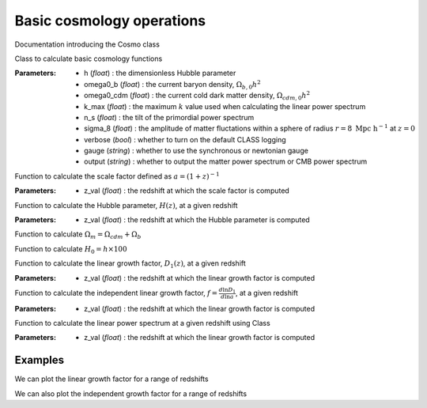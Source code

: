 Basic cosmology operations
=============================

Documentation introducing the Cosmo class

.. py:class:: Cosmo(h, omega0_b, omega0_cdm, k_max, n_s, sigma_8, verbose, gauge, output, **kwargs)

Class to calculate basic cosmology functions

:Parameters: - h (*float*) : the dimensionless Hubble parameter
             - omega0_b (*float*) : the current baryon density, :math:`\Omega_{b,0}h^2`
             - omega0_cdm (*float*) : the current cold dark matter density, :math:`\Omega_{cdm,0}h^2`
             - k_max (*float*) : the maximum :math:`k` value used when calculating the linear power spectrum
             - n_s (*float*) : the tilt of the primordial power spectrum
             - sigma_8 (*float*) : the amplitude of matter fluctations within a sphere of radius :math:`r=8\ \mathrm{Mpc}\ \mathrm{h}^{-1}` at :math:`z=0`
             - verbose (*bool*) : whether to turn on the default CLASS logging
             - gauge (*string*) : whether to use the synchronous or newtonian gauge
             - output (*string*) : whether to output the matter power spectrum or CMB power spectrum

.. py:function:: scale_factor(z_val)

Function to calculate the scale factor defined as :math:`a=\left(1+z\right)^{-1}`

:Parameters: - z_val (*float*) : the redshift at which the scale factor is computed

.. py:function:: calc_hubble(z_val)

Function to calculate the Hubble parameter, :math:`H\left(z\right)`, at a given redshift

:Parameters: - z_val (*float*) : the redshift at which the Hubble parameter is computed

.. py:function:: Omega_m()

Function to calculate :math:`\Omega_m=\Omega_{cdm}+\Omega_b`

.. py:function:: H0

Function to calculate :math:`H_0=h\times100`

.. py:function:: calc_linear_growth(z_val)

Function to calculate the linear growth factor, :math:`D_1\left(z\right)`, at a given redshift

:Parameters: - z_val (*float*) : the redshift at which the linear growth factor is computed

.. py:function:: calc_independent_linear_growth(z_val)

Function to calculate the independent linear growth factor, :math:`f=\frac{d\ln{D_1}}{d\ln{a}}`, at a given redshift

:Parameters: - z_val (*float*) : the redshift at which the linear growth factor is computed

.. py:function:: calc_linear_power(z_val)

Function to calculate the linear power spectrum at a given redshift using Class

:Parameters: - z_val (*float*) : the redshift at which the linear growth factor is computed

Examples
--------

.. jupyter-execute::
    :hide-code:

    import matplotlib as mpl

    mpl.rcParams['text.latex.preamble'] = [r"\usepackage{amsmath}"]
    mpl.rcParams["text.usetex"] = True
    mpl.rcParams['font.family'] = 'sans-serif'
    mpl.rcParams['font.sans-serif'] = 'cm'
    mpl.rcParams["lines.linewidth"] = 2.2
    mpl.rcParams["axes.linewidth"] = 1.5
    mpl.rcParams["axes.labelsize"] = 14.
    mpl.rcParams["xtick.top"] = True
    mpl.rcParams["xtick.labelsize"] = 14.
    mpl.rcParams["xtick.direction"] = "in"
    mpl.rcParams["ytick.right"] = True
    mpl.rcParams["ytick.labelsize"] = 14.
    mpl.rcParams["ytick.direction"] = "in"
    mpl.rcParams["xtick.minor.bottom"] = False
    mpl.rcParams["xtick.minor.top"] = False
    mpl.rcParams["ytick.minor.left"] = False
    mpl.rcParams["ytick.minor.right"] = False

    linestyles = ["-", "--", "-.", ":"]

We can plot the linear growth factor for a range of redshifts

.. jupyter-execute::

  import numpy as np
  import matplotlib.pyplot as plt
  from ctm import Cosmo

  # Define the redshift values

  z_vals=np.linspace(0.0, 200.0, 100)

  # Calculate the linear growth factor values

  D_1_vals=Cosmo(h=0.7, omega0_b=0.02233, omega0_cdm=0.112, n_s=0.96, sigma_8=0.8, k_max=10.0, verbose=False, gauge='sync', output='mPk').calc_linear_growth(z_vals)

  # Plot the results

  plt.plot(z_vals, D_1_vals, color="black", linestyle='-', linewidth=2.2, alpha=0.8)
  plt.xlabel(r"$z$", fontsize=14.)
  plt.ylabel(r"$D_1$", fontsize=14.)
  plt.xlim([-2, 202])
  plt.ylim([-0.2, 1.2])
  plt.show()

We can also plot the independent growth factor for a range of redshifts

.. jupyter-execute::

  # Calculate the independent growth factor values

  f_vals=Cosmo(h=0.7, omega0_b=0.02233, omega0_cdm=0.112, n_s=0.96, sigma_8=0.8, k_max=10.0, verbose=False, gauge='sync', output='mPk').calc_independent_linear_growth(z_vals)

  # Plot the results

  plt.plot(z_vals, f_vals, color="black", linestyle='-', linewidth=2.2, alpha=0.8)
  plt.xlabel(r"$z$", fontsize=14.)
  plt.ylabel(r"$f$", fontsize=14.)
  plt.xlim([-2, 202])
  plt.ylim([0.5, 1.2])
  plt.show()
